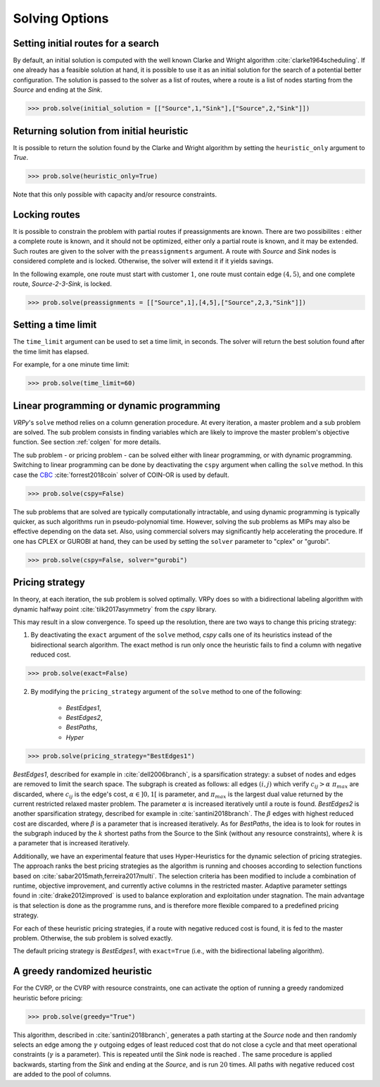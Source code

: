 .. _options:

Solving Options
===============

Setting initial routes for a search
~~~~~~~~~~~~~~~~~~~~~~~~~~~~~~~~~~~

By default, an initial solution is computed with the well known Clarke and Wright algorithm :cite:`clarke1964scheduling`. If one already has a feasible solution at hand,
it is possible to use it as an initial solution for the search of a potential better configuration. The solution is passed to the solver as a list of routes, where a route is a list
of nodes starting from the *Source* and ending at the *Sink*. 

.. code-block:: python

	>>> prob.solve(initial_solution = [["Source",1,"Sink"],["Source",2,"Sink"]])
	
Returning solution from initial heuristic
~~~~~~~~~~~~~~~~~~~~~~~~~~~~~~~~~~~~~~~~~

It is possible to return the solution found by the Clarke and Wright algorithm by setting the ``heuristic_only`` argument to *True*.
	
.. code-block:: python

	>>> prob.solve(heuristic_only=True)
	
Note that this only possible with capacity and/or resource constraints.
	
Locking routes
~~~~~~~~~~~~~~

It is possible to constrain the problem with partial routes if preassignments are known. There are two possibilites : either a complete route is known, 
and it should not be optimized, either only a partial route is known, and it may be extended. Such routes are given to the solver
with the ``preassignments`` argument. A route with `Source` and `Sink` nodes is considered complete and is locked. Otherwise, the solver will extend it if it yields savings.

In the following example, one route must start with customer :math:`1`, one route must contain edge :math:`(4,5)`, and one complete route,
`Source-2-3-Sink`, is locked.

.. code-block:: python

	>>> prob.solve(preassignments = [["Source",1],[4,5],["Source",2,3,"Sink"]])


Setting a time limit
~~~~~~~~~~~~~~~~~~~~

The ``time_limit`` argument can be used to set a time limit, in seconds. 
The solver will return the best solution found after the time limit has elapsed.

For example, for a one minute time limit:

.. code-block:: python

	>>> prob.solve(time_limit=60)


Linear programming or dynamic programming
~~~~~~~~~~~~~~~~~~~~~~~~~~~~~~~~~~~~~~~~~

`VRPy`'s ``solve`` method relies on a column generation procedure. At every iteration, a master problem and a sub problem are solved.
The sub problem consists in finding variables which are likely to improve the master problem's objective function. 
See section :ref:`colgen` for more details.

The sub problem - or pricing problem - can be solved either with linear programming, or with dynamic programming. Switching to linear 
programming can be done by deactivating the ``cspy`` argument when calling the ``solve`` method. 
In this case the CBC_ :cite:`forrest2018coin` solver of COIN-OR is used by default. 

.. code-block:: python

	>>> prob.solve(cspy=False)
	
The sub problems that are solved are typically computationally intractable, and using dynamic programming is typically quicker, as such algorithms run in pseudo-polynomial time.
However, solving the sub problems as MIPs may also be effective depending on the data set. Also, using commercial solvers may significantly help accelerating the procedure.
If one has CPLEX or GUROBI at hand, they can be used by setting the ``solver`` parameter to "cplex" or "gurobi".

.. code-block:: python

	>>> prob.solve(cspy=False, solver="gurobi")

.. _CBC : https://github.com/coin-or/Cbc
	
Pricing strategy
~~~~~~~~~~~~~~~~

In theory, at each iteration, the sub problem is solved optimally. VRPy does so with a bidirectional labeling algorithm with dynamic halfway point :cite:`tilk2017asymmetry` from the `cspy` library.

This may result in a slow convergence. To speed up the resolution, there are two ways to change this pricing strategy: 

1. By deactivating the ``exact`` argument of the ``solve`` method, `cspy` calls one of its heuristics instead of the bidirectional search algorithm. The exact method is run only once the heuristic fails to find a column with negative reduced cost.

.. code-block:: python

	>>> prob.solve(exact=False)
	
 
2. By modifying the ``pricing_strategy`` argument of the ``solve`` method to one of the following:

	- `BestEdges1`,
	- `BestEdges2`,
	- `BestPaths`,
	- `Hyper`
	

.. code-block:: python

	>>> prob.solve(pricing_strategy="BestEdges1")
	
`BestEdges1`, described for example in :cite:`dell2006branch`, is a sparsification strategy: a subset of nodes and
edges are removed to limit the search space. The subgraph is created as follows: all edges :math:`(i,j)` which verify :math:`c_{ij} > \alpha \; \pi_{max}` are discarded, where :math:`c_{ij}` is the edge's cost, :math:`\alpha \in ]0,1[` is parameter,
and :math:`\pi_{max}` is the largest dual value returned by the current restricted relaxed master problem. The parameter :math:`\alpha` is increased iteratively until
a route is found. `BestEdges2` is another sparsification strategy, described for example in :cite:`santini2018branch`. The :math:`\beta` edges with highest reduced cost are discarded, where :math:`\beta` is a parameter that is increased iteratively.
As for `BestPaths`, the idea is to look for routes in the subgraph induced by the :math:`k` shortest paths from the Source to the Sink (without any resource constraints),
where :math:`k` is a parameter that is increased iteratively.

Additionally, we have an experimental feature that uses Hyper-Heuristics for the dynamic selection of pricing strategies. 
The approach ranks the best pricing strategies as the algorithm is running and chooses according to selection functions based on :cite:`sabar2015math,ferreira2017multi`. 
The selection criteria has been modified to include a combination of runtime, objective improvement, and currently active columns in the restricted master. Adaptive parameter settings found in :cite:`drake2012improved` is used to balance exploration and exploitation under stagnation. The main advantage is that selection is done as the programme runs, and is therefore more flexible compared to a predefined pricing strategy.

For each of these heuristic pricing strategies, if a route with negative reduced cost is found, it is fed to the master problem. Otherwise,
the sub problem is solved exactly. 

The default pricing strategy is `BestEdges1`, with ``exact=True`` (i.e., with the bidirectional labeling algorithm).

A greedy randomized heuristic
~~~~~~~~~~~~~~~~~~~~~~~~~~~~~

For the CVRP, or the CVRP with resource constraints, one can activate the option of running a greedy randomized heuristic before pricing:

.. code-block:: python

	>>> prob.solve(greedy="True")

This algorithm, described in :cite:`santini2018branch`, generates a path starting at the *Source* node and then randomly selects an edge among the :math:`\gamma` outgoing edges
of least reduced cost that do not close a cycle and that meet operational constraints (:math:`\gamma` is a parameter).
This is repeated until the *Sink* node is reached . The same procedure is applied backwards, starting from the *Sink* and ending at the *Source*, and is run
:math:`20` times. All paths with negative reduced cost are added to the pool of columns.
